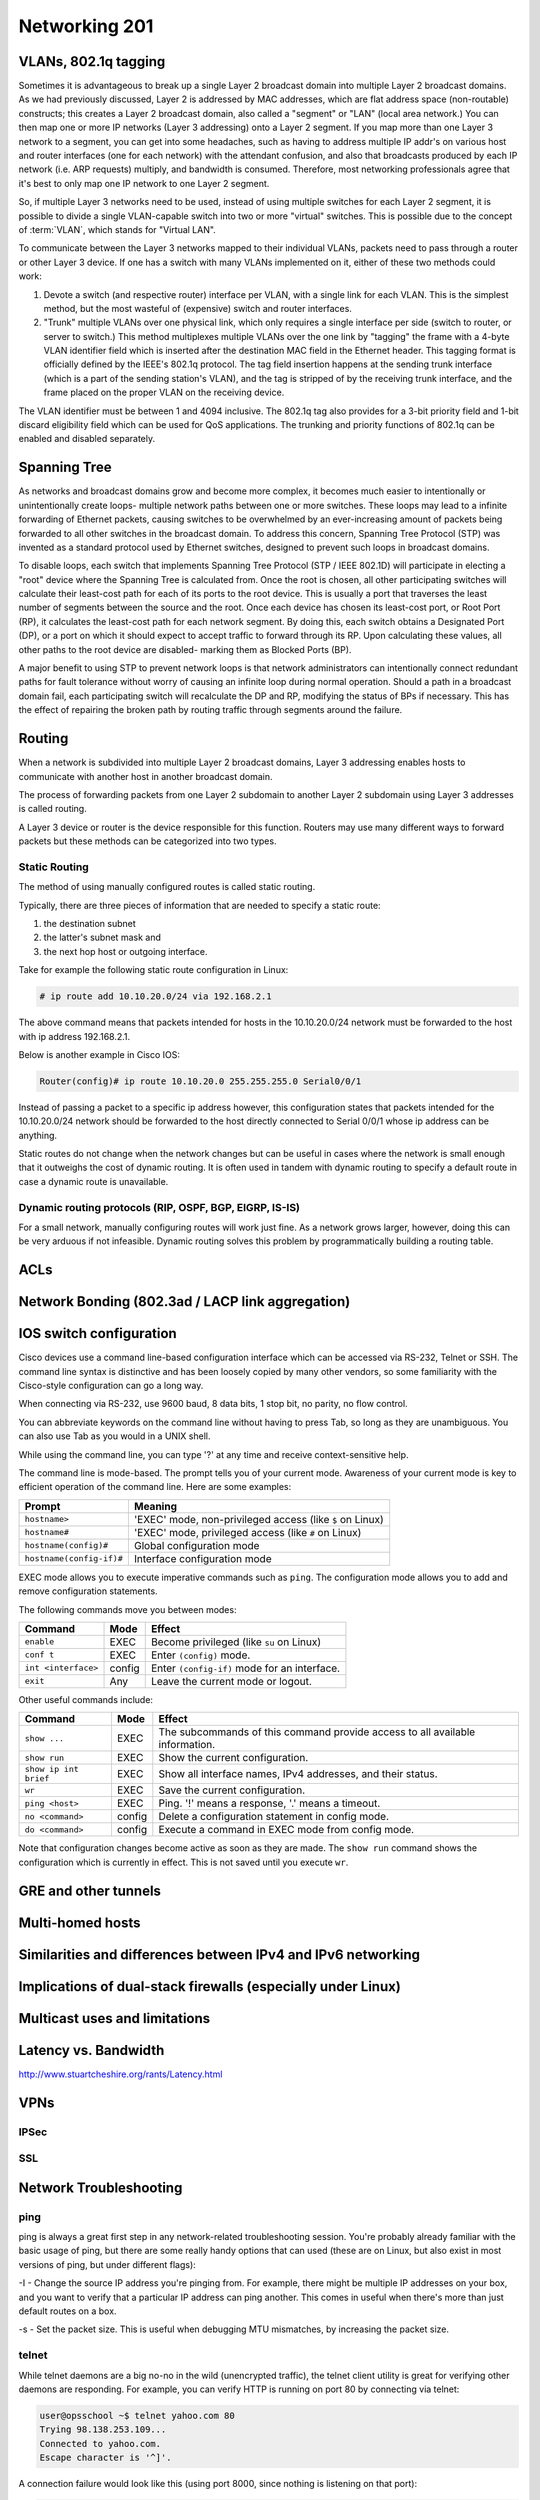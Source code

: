 Networking 201
**************

VLANs, 802.1q tagging
=====================
Sometimes it is advantageous to break up a single Layer 2 broadcast domain into multiple Layer 2 broadcast domains.
As we had previously discussed, Layer 2 is addressed by MAC addresses, which are flat address space (non-routable) constructs; this creates a Layer 2 broadcast domain, also called a "segment" or "LAN" (local area network.) You can then map one or more IP networks (Layer 3 addressing) onto a Layer 2 segment.
If you map more than one Layer 3 network to a segment, you can get into some headaches, such as having to address multiple IP addr's on various host and router interfaces (one for each network) with the attendant confusion, and also that broadcasts produced by each IP network (i.e. ARP requests) multiply, and bandwidth is consumed.
Therefore, most networking professionals agree that it's best to only map one IP network to one Layer 2 segment.

So, if multiple Layer 3 networks need to be used, instead of using multiple switches for each Layer 2 segment, it is possible to divide a single VLAN-capable switch into two or more "virtual" switches.
This is possible due to the concept of :term:`VLAN`, which stands for "Virtual LAN".

To communicate between the Layer 3 networks mapped to their individual VLANs, packets need to pass through a router or other Layer 3 device.
If one has a switch with many VLANs implemented on it, either of these two methods could work:

1. Devote a switch (and respective router) interface per VLAN, with a single link for each VLAN.
   This is the simplest method, but the most wasteful of (expensive) switch and router interfaces.

2. "Trunk" multiple VLANs over one physical link, which only requires a single interface per side (switch to router, or server to switch.)
   This method multiplexes multiple VLANs over the one link by "tagging" the frame with a 4-byte VLAN identifier field which is inserted after the destination MAC field in the Ethernet header.
   This tagging format is officially defined by the IEEE's 802.1q protocol.
   The tag field insertion happens at the sending trunk interface (which is a part of the sending station's VLAN), and the tag is stripped of by the receiving trunk interface, and the frame placed on the proper VLAN on the receiving device.

The VLAN identifier must be between 1 and 4094 inclusive.
The 802.1q tag also provides for a 3-bit priority field and 1-bit discard eligibility field which can be used for QoS applications.
The trunking and priority functions of 802.1q can be enabled and disabled separately.

Spanning Tree
=============
As networks and broadcast domains grow and become more complex, it becomes much easier to intentionally or unintentionally create loops- multiple network paths between one or more switches.
These loops may lead to a infinite forwarding of Ethernet packets, causing switches to be overwhelmed by an ever-increasing amount of packets being forwarded to all other switches in the broadcast domain.
To address this concern, Spanning Tree Protocol (STP) was invented as a standard protocol used by Ethernet switches, designed to prevent such loops in broadcast domains.

To disable loops, each switch that implements Spanning Tree Protocol (STP / IEEE 802.1D) will participate in electing a "root" device where the Spanning Tree is calculated from.
Once the root is chosen, all other participating switches will calculate their least-cost path for each of its ports to the root device.
This is usually a port that traverses the least number of segments between the source and the root.
Once each device has chosen its least-cost port, or Root Port (RP), it calculates the least-cost path for each network segment.
By doing this, each switch obtains a Designated Port (DP), or a port on which it should expect to accept traffic to forward through its RP.
Upon calculating these values, all other paths to the root device are disabled- marking them as Blocked Ports (BP).

A major benefit to using STP to prevent network loops is that network administrators can intentionally connect redundant paths for fault tolerance without worry of causing an infinite loop during normal operation.
Should a path in a broadcast domain fail, each participating switch will recalculate the DP and RP, modifying the status of BPs if necessary.
This has the effect of repairing the broken path by routing traffic through segments around the failure.

Routing
==============
When a network is subdivided into multiple Layer 2 broadcast domains, Layer 3 addressing enables hosts to communicate with another host in another broadcast domain.

The process of forwarding packets from one Layer 2 subdomain to another Layer 2 subdomain using Layer 3 addresses is called routing.

A Layer 3 device or router is the device responsible for this function.
Routers may use many different ways to forward packets but these methods can be categorized into two types.

Static Routing
--------------
The method of using manually configured routes is called static routing.

Typically, there are three pieces of information that are needed to specify a static route:

1. the destination subnet

2. the latter's subnet mask and

3. the next hop host or outgoing interface.

Take for example the following static route configuration in Linux:

.. code-block:: console

   # ip route add 10.10.20.0/24 via 192.168.2.1

The above command means that packets intended for hosts in the 10.10.20.0/24 network must be forwarded to the host with ip address 192.168.2.1.

Below is another example in Cisco IOS:

.. code-block:: console

   Router(config)# ip route 10.10.20.0 255.255.255.0 Serial0/0/1

Instead of passing a packet to a specific ip address however, this configuration states that packets intended for the 10.10.20.0/24 network should be forwarded to the host directly connected to Serial 0/0/1 whose ip address can be anything.

Static routes do not change when the network changes but can be useful in cases where the network is small enough that it outweighs the cost of dynamic routing.
It is often used in tandem with dynamic routing to specify a default route in case a dynamic route is unavailable.

Dynamic routing protocols (RIP, OSPF, BGP, EIGRP, IS-IS)
--------------------------------------------------------
For a small network, manually configuring routes will work just fine.
As a network grows larger, however, doing this can be very arduous if not infeasible.
Dynamic routing solves this problem by programmatically building a routing table.

ACLs
====

Network Bonding (802.3ad / LACP link aggregation)
=================================================

IOS switch configuration
========================

Cisco devices use a command line-based configuration interface which can be accessed via RS-232, Telnet or SSH.
The command line syntax is distinctive and has been loosely copied by many other vendors, so some familiarity with the Cisco-style configuration can go a long way.

When connecting via RS-232, use 9600 baud, 8 data bits, 1 stop bit, no parity, no flow control.

You can abbreviate keywords on the command line without having to press Tab, so long as they are unambiguous.
You can also use Tab as you would in a UNIX shell.

While using the command line, you can type '?' at any time and receive context-sensitive help.

The command line is mode-based. The prompt tells you of your current mode.
Awareness of your current mode is key to efficient operation of the command line.
Here are some examples:

=========================  ===================================================
Prompt                     Meaning
=========================  ===================================================
``hostname>``              'EXEC' mode, non-privileged access
                           (like ``$`` on Linux)
``hostname#``              'EXEC' mode, privileged access
                           (like ``#`` on Linux)
``hostname(config)#``      Global configuration mode
``hostname(config-if)#``   Interface configuration mode
=========================  ===================================================

EXEC mode allows you to execute imperative commands such as ``ping``.
The configuration mode allows you to add and remove configuration statements.

The following commands move you between modes:

=========================  ======  ===========================================
Command                    Mode    Effect
=========================  ======  ===========================================
``enable``                 EXEC    Become privileged (like ``su`` on Linux)
``conf t``                 EXEC    Enter ``(config)`` mode.
``int <interface>``        config  Enter ``(config-if)`` mode for an
                                   interface.
``exit``                   Any     Leave the current mode or logout.
=========================  ======  ===========================================

Other useful commands include:

=========================  ======  ===========================================
Command                    Mode    Effect
=========================  ======  ===========================================
``show ...``               EXEC    The subcommands of this command provide
                                   access to all available information.
``show run``               EXEC    Show the current configuration.
``show ip int brief``      EXEC    Show all interface names, IPv4 addresses,
                                   and their status.
``wr``                     EXEC    Save the current configuration.
``ping <host>``            EXEC    Ping. '!' means a response,
                                   '.' means a timeout.
``no <command>``           config  Delete a configuration statement in config
                                   mode.
``do <command>``           config  Execute a command in EXEC mode from config
                                   mode.
=========================  ======  ===========================================

Note that configuration changes become active as soon as they are made.
The ``show run`` command shows the configuration which is currently in effect.
This is not saved until you execute ``wr``.

GRE and other tunnels
=====================

Multi-homed hosts
=================

Similarities and differences between IPv4 and IPv6 networking
=============================================================

Implications of dual-stack firewalls (especially under Linux)
=============================================================

Multicast uses and limitations
==============================

Latency vs. Bandwidth
=====================

http://www.stuartcheshire.org/rants/Latency.html

VPNs
====

IPSec
-----

SSL
---

Network Troubleshooting
=======================

ping
----
ping is always a great first step in any network-related troubleshooting session.
You're probably already familiar with the basic usage of ping, but there are some really handy options
that can used (these are on Linux, but also exist in most versions of ping, but under different flags):

-I - Change the source IP address you're pinging from.
For example, there might be multiple IP addresses on your box, and you want to verify that a particular
IP address can ping another.
This comes in useful when there's more than just default routes on a box.

-s - Set the packet size.
This is useful when debugging MTU mismatches, by increasing the packet size.

telnet
------

While telnet daemons are a big no-no in the wild (unencrypted traffic), the telnet client utility is great
for verifying other daemons are responding.
For example, you can verify HTTP is running on port 80 by connecting via telnet:

.. code-block:: console

  user@opsschool ~$ telnet yahoo.com 80
  Trying 98.138.253.109...
  Connected to yahoo.com.
  Escape character is '^]'.

A connection failure would look like this (using port 8000, since nothing is listening on that port):

.. code-block:: console

  user@opsschool ~$ telnet yahoo.com 8000
  Trying 98.138.253.109...
  telnet: connect to address 98.138.253.109: Connection timed out

You can also send raw data via telnet, allowing you to test entirely by hand.
For example, we can send HTTP headers by hand:

.. code-block:: console

  user@opsschool ~$ telnet opsschool.org 80
  Trying 208.88.16.54...
  Connected to opsschool.org.
  Escape character is '^]'.
  GET / HTTP/1.1
  host: www.opsschool.org

The last two lines are the commands sent to the remote host.

Here's the response from the web server:

.. code-block:: console

  HTTP/1.1 302 Found
  Date: Fri, 26 Dec 2014 14:55:45 GMT
  Server: Apache
  Location: http://www.opsschool.org/
  Vary: Accept-Encoding
  Content-Length: 276
  Content-Type: text/html; charset=iso-8859-1

  <!DOCTYPE HTML PUBLIC "-//IETF//DTD HTML 2.0//EN">
  <html><head>
  <title>302 Found</title>
  </head><body>
  <h1>Found</h1>
  <p>The document has moved <a href="http://www.opsschool.org/">here</a>.</p>
  <hr>
  <address>Apache Server at www.opsschool.org Port 80</address>
  </body></html>
  Connection closed by foreign host.

Here we passed the bare minimum required to initiate an HTTP session to a remote web server,
and it responded with HTTP data, in this case, telling us that the page we requested is located
elsewhere.

iproute / ifconfig
------------------

ifconfig is ubiquitous and a mainstay of any network-related work on Linux, but it's actually been
deprecated for many years, with the iproute package having been available since 1999.
All examples used below will use iproute, and will cover only the basics of troubleshooting.
It's highly recommended to play around and see what you can find.

ip addr show
^^^^^^^^^^^^^^

Show all IP addresses on all interfaces.
Many options can be passed to filter out information.
This will show several important pieces of information, such as MAC address, IP address, MTU, and link state.

.. code-block:: console

  user@opsschool ~$ ip addr show
  1: lo: <LOOPBACK,UP,LOWER_UP> mtu 16436 qdisc noqueue state UNKNOWN
      link/loopback 00:00:00:00:00:00 brd 00:00:00:00:00:00
      inet 127.0.0.1/8 scope host lo
      inet6 ::1/128 scope host
         valid_lft forever preferred_lft forever
  2: eth0: <BROADCAST,MULTICAST,UP,LOWER_UP> mtu 1500 qdisc pfifo_fast state UP qlen 1000
      link/ether 08:00:27:8a:6d:07 brd ff:ff:ff:ff:ff:ff
      inet 10.0.2.15/24 brd 10.0.2.255 scope global eth0
      inet6 fe80::a00:27ff:fe8a:6d07/64 scope link
         valid_lft forever preferred_lft forever

ip route
^^^^^^^^

Show all routes on the box.

.. code-block:: console

  user@opsschool ~$ ip route
  10.0.2.0/24 dev eth0  proto kernel  scope link  src 10.0.2.15
  169.254.0.0/16 dev eth0  scope link  metric 1002
  default via 10.0.2.2 dev eth0


netstat
-------

netstat is very useful for checking connections on a box.
netstat will show SOCKET, TCP, and UDP connections, in various connection states.
For example, here's netstat showing all TCP and UDP connections in the LISTEN state, with numeric representation(in other words,
all daemons listening on UDP or TCP with DNS and port lookup disabled).

.. code-block:: console

  user@opsschool ~$ netstat -tuln
  Active Internet connections (only servers)
  Proto Recv-Q Send-Q Local Address               Foreign Address             State
  tcp        0      0 0.0.0.0:80                  0.0.0.0:*                   LISTEN
  tcp        0      0 0.0.0.0:4242                0.0.0.0:*                   LISTEN
  tcp        0      0 0.0.0.0:2003                0.0.0.0:*                   LISTEN
  tcp        0      0 0.0.0.0:2004                0.0.0.0:*                   LISTEN
  tcp        0      0 0.0.0.0:22                  0.0.0.0:*                   LISTEN
  tcp        0      0 0.0.0.0:3000                0.0.0.0:*                   LISTEN
  tcp        0      0 127.0.0.1:25                0.0.0.0:*                   LISTEN
  tcp        0      0 0.0.0.0:7002                0.0.0.0:*                   LISTEN
  tcp        0      0 :::4242                     :::*                        LISTEN
  tcp        0      0 :::22                       :::*                        LISTEN
  tcp        0      0 ::1:25                      :::*                        LISTEN

There are a few things to note in the output.
Local address of 0.0.0.0 means the daemon is listening on all IP addresses the server might have.
Local address of 127.0.0.1 means the daemon is listening only to the loopback interface, and therefore
won't accept connections from outside of the server itself.
Local address of ::: is the same thing as 0.0.0.0, but for IPv6.
Likewise, ::1 is the same as 127.0.0.1, but for IPv6.

netstat has many more useful flags than just these, which you can find in the man pages.

traceroute
----------

If you've familiarized yourself with the basics of networking, you'll know that networks are comprised of
many different routers.
The internet is mostly a messy jumble of routers, with multiple paths to end points.
traceroute is useful for finding connection problems along the path.

traceroute works by a very clever mechanism, using UDP packets on Linux or ICMP packets on Windows.
traceroute can also use TCP, if so configured.
traceroute sends packets with an increasing TTL value, starting the TTL value at 1.
The first router (hop) receives the packet, then decrements the TTL value, resulting in the packet
getting dropped since the TTL has reached zero.
The router then sends an ICMP Time Exceeded back to the source.
This response indicates to the source the identity of the hop.
The source sends another packet, this time with TTL value 2.
The first router decrements it as usual, then sends it to the second router, which decrements to
zero and sends a Time Exceeded back.
This continues until the final destination is reached.

An example:

.. code-block:: console

  user@opsschool ~$ traceroute google.com
  traceroute to google.com (173.194.123.39), 30 hops max, 60 byte packets
   1  (redacted) (redacted)  1.153 ms  1.114 ms  1.096 ms
   2  192.241.164.253 (192.241.164.253)  0.226 ms 192.241.164.241 (192.241.164.241)  3.267 ms 192.241.164.253 (192.241.164.253)  0.222 ms
   3  core1-0-2-0.lga.net.google.com (198.32.160.130)  0.291 ms  0.322 ms 192.241.164.250 (192.241.164.250)  0.201 ms
   4  core1-0-2-0.lga.net.google.com (198.32.160.130)  0.290 ms 216.239.50.108 (216.239.50.108)  0.980 ms  1.172 ms
   5  216.239.50.108 (216.239.50.108)  1.166 ms 209.85.240.113 (209.85.240.113)  1.143 ms  1.358 ms
   6  209.85.240.113 (209.85.240.113)  1.631 ms lga15s47-in-f7.1e100.net (173.194.123.39)  0.593 ms  0.554 ms


mtr
---

mtr is a program that combines the functionality of `ping` and `traceroute` into one utility.

.. code-block:: console

  user@opsschool ~$ mtr -r google.com
  HOST: opsschool                 Loss%   Snt   Last   Avg  Best  Wrst StDev
  1. (redacted)                    0.0%    10    0.3   0.4   0.3   0.5   0.1
  2. 192.241.164.237               0.0%    10    0.3   0.4   0.3   0.4   0.0
  3. core1-0-2-0.lga.net.google.c  0.0%    10    0.4   0.7   0.4   2.8   0.8
  4. 209.85.248.178                0.0%    10    0.5   1.1   0.4   6.2   1.8
  5. 72.14.239.245                 0.0%    10    0.7   0.8   0.7   1.4   0.2
  6. lga15s46-in-f5.1e100.net      0.0%    10    0.5   0.4   0.4   0.5   0.0

mtr can be run continuously or in report mode (-r).
The columns are self-explanatory, as they are the same columns seen when running traceroute
or ping independently.

Reading mtr reports can be a skill in itself, since there's so much information packed into them.
There are many excellent in-depth guides to mtr that can be found online.

iftop
-----

iftop displays bandwidth usage on a specific interface, broken down by remote host.
You can use filters to filter out data you don't care about, such as DNS traffic.

iperf
-----

iperf is a bandwidth testing utility.
It consists of a daemon and client, running on separate machines.

This output shows from the client's side:

.. code-block:: console

  user@opsschool ~$ sudo iperf3 -c remote-host
  Connecting to host remote-host, port 5201
  [  4] local 10.0.2.15 port 45687 connected to x.x.x.x port 5201
  [ ID] Interval           Transfer     Bandwidth       Retr  Cwnd
  [  4]   0.00-1.00   sec   548 KBytes  4.48 Mbits/sec    0   21.4 KBytes
  [  4]   1.00-2.00   sec   503 KBytes  4.12 Mbits/sec    0   24.2 KBytes
  [  4]   2.00-3.00   sec   157 KBytes  1.28 Mbits/sec    0   14.3 KBytes
  [  4]   3.00-4.00   sec  0.00 Bytes  0.00 bits/sec    0   14.3 KBytes
  [  4]   4.00-5.00   sec   472 KBytes  3.88 Mbits/sec    0   20.0 KBytes
  [  4]   5.00-6.00   sec   701 KBytes  5.74 Mbits/sec    0   45.6 KBytes
  [  4]   6.00-7.00   sec   177 KBytes  1.45 Mbits/sec    0   14.3 KBytes
  (snip)

Some of the really handy options:

-m - Use the maximum segment size (the largest amount of data, in bytes, that a system can support
in an unfragmented TCP segment).
This option will use the default size for the particular network media in use (eg, Ethernet is 1500 bytes).

-M - Set MSS, used in conjuction with the previous -m option to set the MSS to a different value than default.
Useful for testing performance at various MTU settings.

-u - Use UDP instead of TCP.
Since UDP is connectionless, this will give great information about jitter and packet loss.


tcpdump
-------

For occasions where you need to get into the nitty-gritty and look at actual network behavior,
tcpdump is the go-to tool.
tcpdump will show raw connection details and packet contents.

Since one could devote entire pages to the usage of tcpdump, it is recommended to search online
for any one of the many great guides on tcpdump usage.


Working with network engineers
==============================

Network engineering and systems administration have a tendency to speak different languages,
due to the divide in skillsets and lack of overlap.
As such, here are a few tips on how to work better with network engineers:

1. Network engineers work in bits-per-second (bps), while many server-specific utilities
   output bytes-per-second (Bps).
   Be sure when you're sending throughput data to network engineering that it's in bps.
2. When sending issue reports, be sure to send a `traceroute`/`mtr` report from *both* directions.
   A path in use may be what's called 'asymmetrical', that is, using a different path out than it does
   for the return trip.
   One side of the path might be having issues, while the other is perfectly fine.
   This situation is not common on internal networks, but can be on the open Internet.
   You may also run into this situation when you have more complex routing set up on the local server.
3. A simple `ping` sometimes isn't enough for an issue report. `traceroute`/`mtr` is better.
   If there's suspected throughput issues, try to get an `iperf` report as well.
   Also include an interface configuration report, showing MTU, IP address, and MAC address
   of the relevant interface(s).
